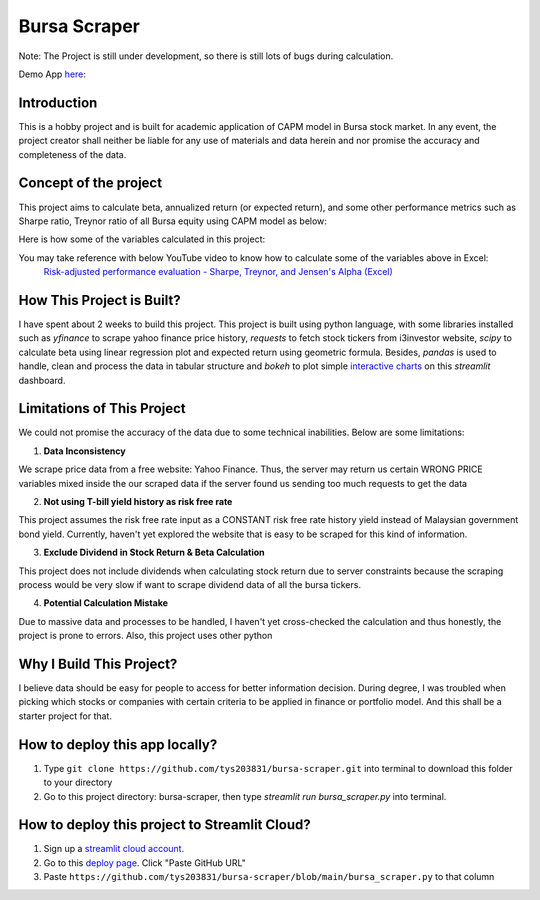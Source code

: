 ==============
Bursa Scraper
==============
Note: The Project is still under development, so there is still lots of bugs during calculation.


Demo App here_: 

.. image:: ./images/app_demonstration.gif

.. _here: https://tys203831-bursa-scraper-bursa-scraper-1okr1g.streamlitapp.com/

Introduction
----------------
This is a hobby project and is built for academic application of CAPM model in 
Bursa stock market. In any event, the project creator shall neither be liable
for any use of materials and data herein and nor promise the accuracy 
and completeness of the data.

Concept of the project
------------------------
This project aims to calculate beta, annualized return (or expected return), 
and some other performance metrics such as Sharpe ratio, Treynor ratio
of all Bursa equity using CAPM model as below:

.. image:: ./images/capm_model.png
        :height: 150px

Here is how some of the variables calculated in this project:

.. image:: ./images/other_calculation.png
        :height: 200px

You may take reference with below YouTube video to know how to calculate some of the variables above in Excel:
        `Risk-adjusted performance evaluation - Sharpe, Treynor, and Jensen's Alpha (Excel)`_
        
.. _Risk-adjusted performance evaluation - Sharpe, Treynor, and Jensen's Alpha (Excel) : https://www.youtube.com/watch?v=zvChPqsKZjc&t=462s


How This Project is Built?
-----------------------------
I have spent about 2 weeks to build this project. This project is built using python
language, with some libraries installed such as `yfinance` to scrape yahoo finance
price history, `requests` to fetch stock tickers from i3investor website, `scipy`
to calculate beta using linear regression plot and  expected return using geometric
formula. Besides, `pandas` is used to handle, clean and process the data in tabular
structure and `bokeh` to plot simple `interactive charts`_ on this `streamlit` dashboard.

.. _interactive charts: https://tys203831-bursa-scraper-bursa-scraper-1okr1g.streamlitapp.com/Chart

Limitations of This Project
-------------------------------
We could not promise the accuracy of the data due to some technical inabilities. Below are some limitations:

1. **Data Inconsistency**

We scrape price data from a free website: Yahoo Finance. Thus, the server 
may return us certain WRONG PRICE variables mixed inside the our
scraped data if the server found us sending too much requests to get the data

2. **Not using T-bill yield history as risk free rate**

This project assumes the risk free rate input as a CONSTANT risk free rate history yield  
instead of Malaysian government bond yield. Currently, haven't yet explored the website
that is easy to be scraped for this kind of information.

3. **Exclude Dividend in Stock Return & Beta Calculation**

This project does not include dividends when calculating stock return due to 
server constraints because the scraping process would be very slow if want to scrape dividend
data of all the bursa tickers.

4. **Potential Calculation Mistake**

Due to massive data and processes to be handled, I haven't yet cross-checked the calculation 
and thus honestly, the project is prone to errors. Also, this project uses other python 

Why I Build This Project?
-------------------------
I believe data should be easy for people to access for better information decision. 
During degree, I was troubled when picking which stocks or companies with certain criteria to 
be applied in finance or portfolio model.  And this shall be a starter project for that.

How to deploy this app locally?
-----------------------------------
1. Type ``git clone https://github.com/tys203831/bursa-scraper.git`` into terminal to download this folder to your directory
2. Go to this project directory: bursa-scraper, then type `streamlit run bursa_scraper.py` into terminal.

How to deploy this project to Streamlit Cloud?
---------------------------------------------------
1. Sign up a `streamlit cloud account`_.
2. Go to this `deploy page`_. Click "Paste GitHub URL"
3. Paste ``https://github.com/tys203831/bursa-scraper/blob/main/bursa_scraper.py`` to that column

.. _streamlit cloud account: https://streamlit.io/cloud
.. _deploy page: https://share.streamlit.io/deploy
